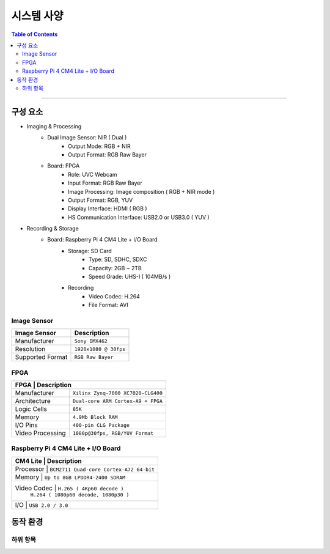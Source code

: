 *********************************
시스템 사양
*********************************

.. contents:: Table of Contents

---------

구성 요소
========

- Imaging & Processing
    - Dual Image Sensor: NIR ( Dual )
        - Output Mode: RGB + NIR
        - Output Format: RGB Raw Bayer
    - Board: FPGA
        - Role: UVC Webcam
        - Input Format: RGB Raw Bayer
        - Image Processing: Image composition ( RGB + NIR mode )
        - Output Format: RGB, YUV
        - Display Interface: HDMI ( RGB )
        - HS Communication Interface: USB2.0 or USB3.0 ( YUV )

- Recording & Storage
    - Board: Raspberry Pi 4 CM4 Lite + I/O Board
        - Storage: SD Card
            - Type: SD, SDHC, SDXC
            - Capacity: 2GB ~ 2TB
            - Speed Grade: UHS-I ( 104MB/s )
        - Recording
            - Video Codec: H.264
            - File Format: AVI

Image Sensor
-------------

+------------------+----------------------------------------+
| Image Sensor     | Description                            |
+==================+========================================+
| Manufacturer     | ``Sony IMX462``                        |
+------------------+----------------------------------------+
| Resolution       | ``1920x1080 @ 30fps``                  |
+------------------+----------------------------------------+
| Supported Format | ``RGB Raw Bayer``                      |
+------------------+----------------------------------------+

FPGA
-----

+------------------+----------------------------------------+
| FPGA            | Description                             |
+==================+========================================+
| Manufacturer     | ``Xilinx Zynq-7000 XC7020-CLG400``     |
+------------------+----------------------------------------+
| Architecture     | ``Dual-core ARM Cortex-A9 + FPGA``     |
+------------------+----------------------------------------+
| Logic Cells      | ``85K``                                |
+------------------+----------------------------------------+
| Memory           | ``4.9Mb Block RAM``                    |
+------------------+----------------------------------------+
| I/O Pins         | ``400-pin CLG Package``                |
+------------------+----------------------------------------+
| Video Processing | ``1080p@30fps, RGB/YUV Format``        |
+------------------+----------------------------------------+

Raspberry Pi 4 CM4 Lite + I/O Board
------------------------------------

+------------------+----------------------------------------+
| CM4 Lite        | Description                             |
+==================+========================================+
| Processor       | ``BCM2711 Quad-core Cortex-A72 64-bit`` |
+------------------+----------------------------------------+
| Memory          | ``Up to 8GB LPDDR4-2400 SDRAM``         |
+------------------+----------------------------------------+
| Video Codec     | ``H.265 ( 4Kp60 decode )``              |
|                 | ``H.264 ( 1080p60 decode, 1080p30 )``   |
+------------------+----------------------------------------+
| I/O             | ``USB 2.0 / 3.0``                       |
+------------------+----------------------------------------+


동작 환경
========

하위 항목
---------